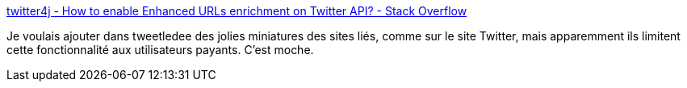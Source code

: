 :jbake-type: post
:jbake-status: published
:jbake-title: twitter4j - How to enable Enhanced URLs enrichment on Twitter API? - Stack Overflow
:jbake-tags: twitter,api,php,client,url,commerce,_mois_oct.,_année_2019
:jbake-date: 2019-10-17
:jbake-depth: ../
:jbake-uri: shaarli/1571305593000.adoc
:jbake-source: https://nicolas-delsaux.hd.free.fr/Shaarli?searchterm=https%3A%2F%2Fstackoverflow.com%2Fa%2F53280780%2F15619&searchtags=twitter+api+php+client+url+commerce+_mois_oct.+_ann%C3%A9e_2019
:jbake-style: shaarli

https://stackoverflow.com/a/53280780/15619[twitter4j - How to enable Enhanced URLs enrichment on Twitter API? - Stack Overflow]

Je voulais ajouter dans tweetledee des jolies miniatures des sites liés, comme sur le site Twitter, mais apparemment ils limitent cette fonctionnalité aux utilisateurs payants. C'est moche.
